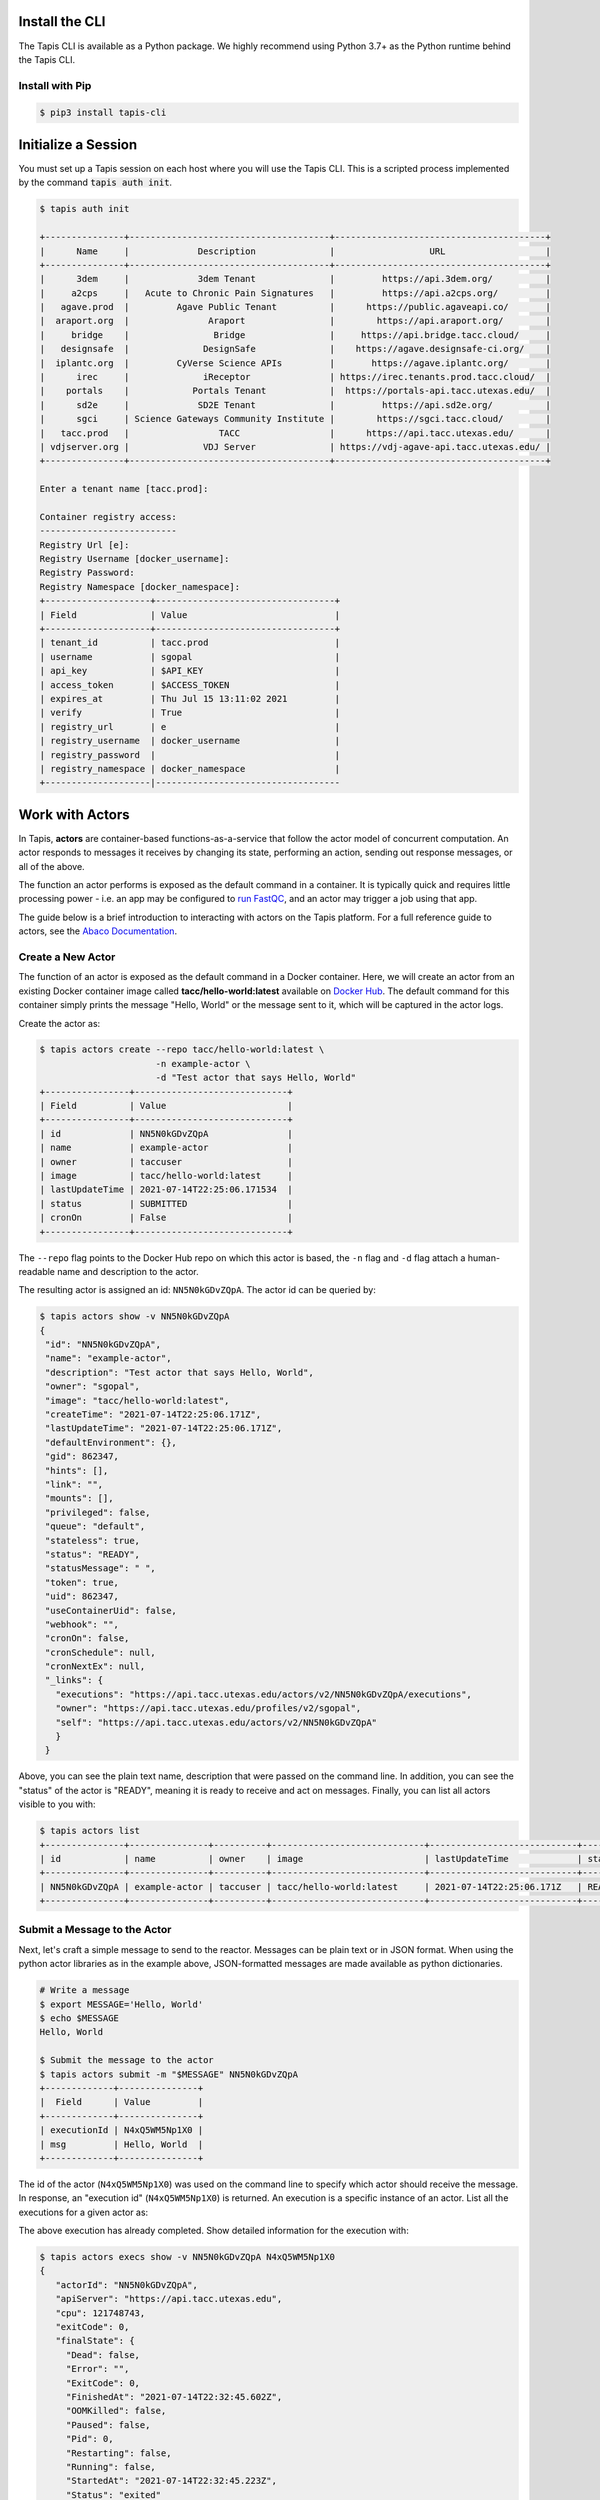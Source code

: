Install the CLI
===============

The Tapis CLI is available as a Python package. We highly recommend using
Python 3.7+ as the Python runtime behind the Tapis CLI.

Install with Pip
----------------

.. code-block:: bash

   $ pip3 install tapis-cli


Initialize a Session
====================

You must set up a Tapis session on each host where you will use the Tapis CLI.
This is a scripted process implemented by the command :code:`tapis auth init`.

.. code-block:: text

   $ tapis auth init

   +---------------+--------------------------------------+----------------------------------------+
   |      Name     |             Description              |                  URL                   |
   +---------------+--------------------------------------+----------------------------------------+
   |      3dem     |             3dem Tenant              |         https://api.3dem.org/          |
   |     a2cps     |   Acute to Chronic Pain Signatures   |         https://api.a2cps.org/         |
   |   agave.prod  |         Agave Public Tenant          |      https://public.agaveapi.co/       |
   |  araport.org  |               Araport                |        https://api.araport.org/        |
   |     bridge    |                Bridge                |     https://api.bridge.tacc.cloud/     |
   |   designsafe  |              DesignSafe              |    https://agave.designsafe-ci.org/    |
   |  iplantc.org  |         CyVerse Science APIs         |       https://agave.iplantc.org/       |
   |      irec     |              iReceptor               | https://irec.tenants.prod.tacc.cloud/  |
   |    portals    |            Portals Tenant            |  https://portals-api.tacc.utexas.edu/  |
   |      sd2e     |             SD2E Tenant              |         https://api.sd2e.org/          |
   |      sgci     | Science Gateways Community Institute |        https://sgci.tacc.cloud/        |
   |   tacc.prod   |                 TACC                 |      https://api.tacc.utexas.edu/      |
   | vdjserver.org |              VDJ Server              | https://vdj-agave-api.tacc.utexas.edu/ |
   +---------------+--------------------------------------+----------------------------------------+

   Enter a tenant name [tacc.prod]:

   Container registry access:
   --------------------------
   Registry Url [e]:
   Registry Username [docker_username]:
   Registry Password:
   Registry Namespace [docker_namespace]:
   +--------------------+----------------------------------+
   | Field              | Value                            |
   +--------------------+----------------------------------+
   | tenant_id          | tacc.prod                        |
   | username           | sgopal                           |
   | api_key            | $API_KEY                         |
   | access_token       | $ACCESS_TOKEN                    |
   | expires_at         | Thu Jul 15 13:11:02 2021         |
   | verify             | True                             |
   | registry_url       | e                                |
   | registry_username  | docker_username                  |
   | registry_password  |                                  |
   | registry_namespace | docker_namespace                 |
   +--------------------|-----------------------------------

Work with Actors
================

In Tapis, **actors** are container-based functions-as-a-service that follow the
actor model of concurrent computation. An actor responds to messages it receives
by changing its state, performing an action, sending out response messages, or
all of the above.

The function an actor performs is exposed as the default command in a container.
It is typically quick and requires little processing power - i.e. an app may be
configured to
`run FastQC <../advanced-api/create_a_custom_app.html>`__,
and an actor may trigger a job using that app.

The guide below is a brief introduction to interacting with actors on the Tapis
platform. For a full reference guide to actors, see the
`Abaco Documentation <https://tacc-cloud.readthedocs.io/projects/abaco/en/latest/index.html>`_.

Create a New Actor
------------------

The function of an actor is exposed as the default command in a Docker
container. Here, we will create an actor from an existing Docker container image
called **tacc/hello-world:latest** available on
`Docker Hub <https://hub.docker.com/repository/docker/tacc/hello-world>`__.
The default command for this container simply prints the message "Hello, World" or
the message sent to it, which will be captured in the actor logs.

Create the actor as:

.. code-block:: bash

   $ tapis actors create --repo tacc/hello-world:latest \
                         -n example-actor \
                         -d "Test actor that says Hello, World"
   +----------------+-----------------------------+
   | Field          | Value                       |
   +----------------+-----------------------------+
   | id             | NN5N0kGDvZQpA               |
   | name           | example-actor               |
   | owner          | taccuser                    |
   | image          | tacc/hello-world:latest     |
   | lastUpdateTime | 2021-07-14T22:25:06.171534  |
   | status         | SUBMITTED                   |
   | cronOn         | False                       |
   +----------------+-----------------------------+

The ``--repo`` flag points to the Docker Hub repo on which this actor is based,
the ``-n`` flag and ``-d`` flag attach a human-readable name and description to
the actor.

The resulting actor is assigned an id: ``NN5N0kGDvZQpA``. The actor id can be
queried by:

.. code-block:: bash

   $ tapis actors show -v NN5N0kGDvZQpA
   {
    "id": "NN5N0kGDvZQpA",
    "name": "example-actor",
    "description": "Test actor that says Hello, World",
    "owner": "sgopal",
    "image": "tacc/hello-world:latest",
    "createTime": "2021-07-14T22:25:06.171Z",
    "lastUpdateTime": "2021-07-14T22:25:06.171Z",
    "defaultEnvironment": {},
    "gid": 862347,
    "hints": [],
    "link": "",
    "mounts": [],
    "privileged": false,
    "queue": "default",
    "stateless": true,
    "status": "READY",
    "statusMessage": " ",
    "token": true,
    "uid": 862347,
    "useContainerUid": false,
    "webhook": "",
    "cronOn": false,
    "cronSchedule": null,
    "cronNextEx": null,
    "_links": {
      "executions": "https://api.tacc.utexas.edu/actors/v2/NN5N0kGDvZQpA/executions",
      "owner": "https://api.tacc.utexas.edu/profiles/v2/sgopal",
      "self": "https://api.tacc.utexas.edu/actors/v2/NN5N0kGDvZQpA"
      }
    }


Above, you can see the plain text name, description that were passed on the command line. In addition, you can see the
"status" of the actor is "READY", meaning it is ready to receive and act on
messages. Finally, you can list all actors visible to you with:

.. code-block:: bash

   $ tapis actors list
   +---------------+---------------+----------+-----------------------------+----------------------------+--------+-------+
   | id            | name          | owner    | image                       | lastUpdateTime             | status | cronOn|
   +---------------+---------------+----------+-----------------------------+----------------------------+--------+-------+
   | NN5N0kGDvZQpA | example-actor | taccuser | tacc/hello-world:latest     | 2021-07-14T22:25:06.171Z   | READY  | False |
   +---------------+---------------+----------+-----------------------------+----------------------------+--------+-------+


Submit a Message to the Actor
-----------------------------

Next, let's craft a simple message to send to the reactor. Messages can be plain
text or in JSON format. When using the python actor libraries as in the example
above, JSON-formatted messages are made available as python dictionaries.

.. code-block:: bash

   # Write a message
   $ export MESSAGE='Hello, World'
   $ echo $MESSAGE
   Hello, World

   $ Submit the message to the actor
   $ tapis actors submit -m "$MESSAGE" NN5N0kGDvZQpA
   +-------------+---------------+
   |  Field      | Value         |
   +-------------+---------------+
   | executionId | N4xQ5WM5Np1X0 |
   | msg         | Hello, World  |
   +-------------+---------------+

The id of the actor (``N4xQ5WM5Np1X0``) was used on the command line to specify
which actor should receive the message. In response, an "execution id"
(``N4xQ5WM5Np1X0``) is returned. An execution is a specific instance of an actor.
List all the executions for a given actor as:

.. code-block::bash

   $ tapis actors execs list NN5N0kGDvZQpA
   +---------------+----------+
   | executionId   | status   |
   +---------------+----------+
   | N4xQ5WM5Np1X0 | COMPLETE |
   +---------------+----------+

The above execution has already completed. Show detailed information for the
execution with:

.. code-block:: bash

   $ tapis actors execs show -v NN5N0kGDvZQpA N4xQ5WM5Np1X0
   {
      "actorId": "NN5N0kGDvZQpA",
      "apiServer": "https://api.tacc.utexas.edu",
      "cpu": 121748743,
      "exitCode": 0,
      "finalState": {
        "Dead": false,
        "Error": "",
        "ExitCode": 0,
        "FinishedAt": "2021-07-14T22:32:45.602Z",
        "OOMKilled": false,
        "Paused": false,
        "Pid": 0,
        "Restarting": false,
        "Running": false,
        "StartedAt": "2021-07-14T22:32:45.223Z",
        "Status": "exited"
      },
      "id": "N4xQ5WM5Np1X0",
      "io": 176,
      "messageReceivedTime": "2021-07-14T22:32:37.051Z",
      "runtime": 1,
      "startTime": "2021-07-14T22:32:44.752Z",
      "status": "COMPLETE",
      "workerId": "JABKl4BeDwXJD",
      "_links": {
        "logs": "https://api.tacc.utexas.edu/actors/v2/NN5N0kGDvZQpA/executions/N4xQ5WM5Np1X0/logs",
        "owner": "https://api.tacc.utexas.edu/profiles/v2/sgopal",
        "self": "https://api.tacc.utexas.edu/actors/v2/NN5N0kGDvZQpA/executions/N4xQ5WM5Np1X0"
      }
   }


Check the Logs for an Execution
-------------------------------

An execution's logs will contain whatever was printed to STDOUT / STDERR by the
actor. In our demo actor, we just expect the actor to print the message passed to it.

.. code-block:: bash

   $ tapis actors execs logs NN5N0kGDvZQpA N4xQ5WM5Np1X0
   Logs for execution N4xQ5WM5Np1X0
    Actor received message: Hello, World


In a normal scenario, the actor would then act on the contents of a message to, e.g.,
kick off a job, perform some data management, send messages to other actors, or
more.


Run Synchronously
-----------------

The previous message submission (with ``tapis actors submit``) was an
*asynchronous* run, meaning the command prompt detached from the process after
it was submitted to the actor. In that case, it was up to us to check the execution
to see if it had completed and manually print the logs.

There is also a mode to run actors *synchronously* using ``tapis actors run``,
meaning the command line stays attached to the process awaiting a response after
sending a message to the actor. For example:

.. code-block:: bash

   $ tapis actors run -m "$MESSAGE" NN5N0kGDvZQpA
   FULL CONTEXT:
   {
     "username": "taccuser",
     "HOSTNAME": "33d4dd334ef9",
     "_abaco_worker_id": "X5xGkZ0lol0D3",
     "raw_message": "{\"key1\":\"value1\", \"key2\":\"value2\"}",
     "actor_dbid": "TACC-PROD_boEg3mEvrKO5w",
     "_abaco_container_repo": "jturcino/abaco-trial:latest",
     "content_type": null,
     "PATH": "/usr/local/sbin:/usr/local/bin:/usr/sbin:/usr/bin:/sbin:/bin",
     "MSG": "{\"key1\":\"value1\", \"key2\":\"value2\"}",
     "HOME": "/",
     "_abaco_actor_state": "{}",
     "_abaco_actor_name": "example-actor",
     "_abaco_Content_Type": "str",
     "execution_id": "jP3RExQW108wM",
     "_abaco_synchronous": "True",
     "_abaco_access_token": "de6d11bdbb5a16bdd85beec692b1b283",
     "_abaco_api_server": "https://api.tacc.utexas.edu",
     "_abaco_actor_dbid": "TACC-PROD_boEg3mEvrKO5w",
     "_abaco_jwt_header_name": "X-Jwt-Assertion-Tacc-Prod",
     "_abaco_actor_id": "NN5N0kGDvZQpA",
     "_abaco_execution_id": "jP3RExQW108wM",
     "state": "{}",
     "_abaco_username": "taccuser",
     "actor_id": "NN5N0kGDvZQpA"
   }
   ...

The output above is truncated because it is mostly the same response as our
first execution of the actor. This time, however, we did not need to query the
logs for this execution for them to print to screen - that was done
automatically.
